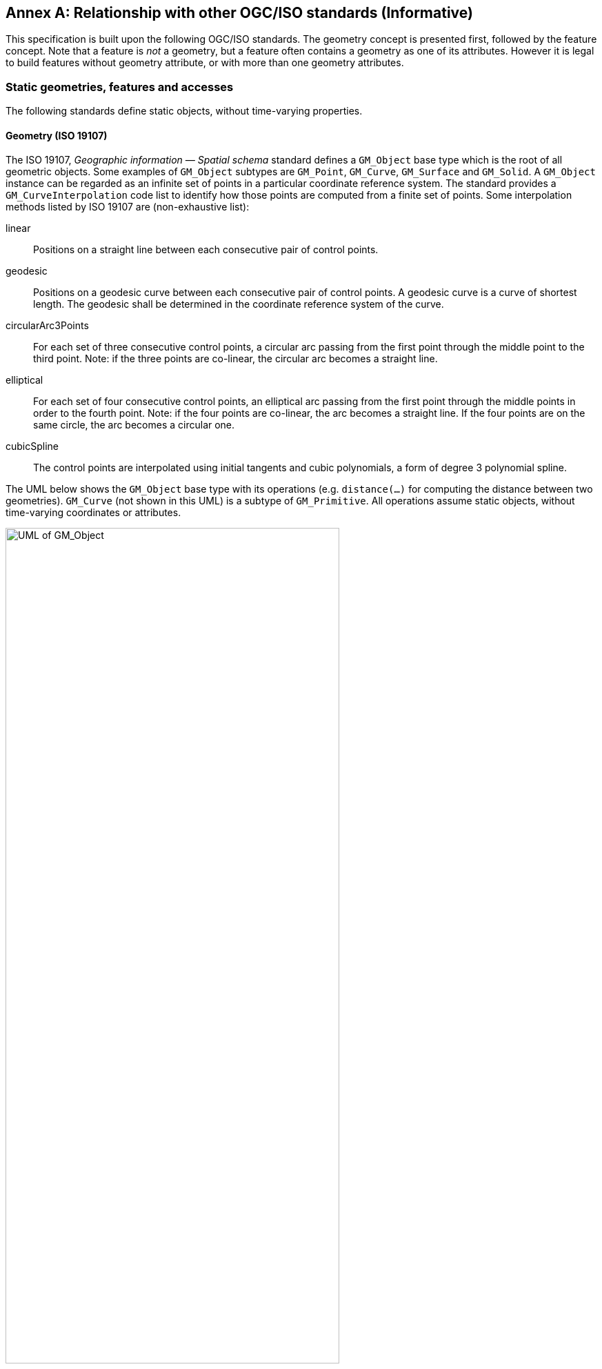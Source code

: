 [appendix]
:appendix-caption: Annex
== Relationship with other OGC/ISO standards (Informative)

This specification is built upon the following OGC/ISO standards.
The geometry concept is presented first, followed by the feature concept.
Note that a feature is _not_ a geometry, but a feature often contains a geometry as one of its attributes.
However it is legal to build features without geometry attribute, or with more than one geometry attributes.




=== Static geometries, features and accesses

The following standards define static objects, without time-varying properties.




==== Geometry (ISO 19107)

The ISO 19107, _Geographic information — Spatial schema_ standard
defines a `GM_Object` base type which is the root of all geometric objects.
Some examples of `GM_Object` subtypes are `GM_Point`, `GM_Curve`, `GM_Surface` and `GM_Solid`.
A `GM_Object` instance can be regarded as an infinite set of points in a particular coordinate reference system.
The standard provides a `GM_CurveInterpolation` code list to identify how those points are computed from a finite set of points.
Some interpolation methods listed by ISO 19107 are (non-exhaustive list):

linear::
Positions on a straight line between each consecutive pair of control points.

geodesic::
Positions on a geodesic curve between each consecutive pair of control points.
A geodesic curve is a curve of shortest length.
The geodesic shall be determined in the coordinate reference system of the curve.

circularArc3Points::
For each set of three consecutive control points,
a circular arc passing from the first point through the middle point to the third point.
Note: if the three points are co-linear, the circular arc becomes a straight line.

elliptical::
For each set of four consecutive control points,
an elliptical arc passing from the first point through the middle points in order to the fourth point.
Note: if the four points are co-linear, the arc becomes a straight line.
If the four points are on the same circle, the arc becomes a circular one.

cubicSpline::
The control points are interpolated using initial tangents and cubic polynomials, a form of degree 3 polynomial spline.

The UML below shows the `GM_Object` base type with its operations
(e.g. `distance(…)` for computing the distance between two geometries).
`GM_Curve` (not shown in this UML) is a subtype of `GM_Primitive`.
All operations assume static objects, without time-varying coordinates or attributes.

.GM_Object from ISO 19107:2003 figure 6
image::images/GM_Object.png[alt=UML of GM_Object,align="center",width=75%]


**TODO:** above discussion is based on ISO 19107:2003. It needs to be updated for latest revisions.

**TODO:** provide a simplified version of this UML.

Geometry, topology and temporal-objects (`GM_Object`, `TP_Object`, `TM_Object`) are not abstractions of real-world phenomena.
These types can provide types for feature properties as described in the next section, but cannot be specialized to features.




==== Features (ISO 19109)

The ISO 19109, _Geographic information — Rules for application schema_ standard
defines types for the definition of features.
A feature is an abstraction of a real-world phenomena.
The terms “feature type” and “feature instance” are used to separate the following concepts of “feature”:

Feature type::
The whole collection of real-world phenomena classified in a concept.
For example the “bridge” feature type is the abstraction of the collection of all real-world phenomena
that is classified into the concept behind the term “bridge”.

Feature instance::
A certain occurrence of a feature type.
For example “Tower Bridge” feature instance is the abstraction of a certain real-world bridge in London.

In object-oriented modelling, feature types are equivalent to classes and feature instances are equivalent to objects,

The UML below shows the General Feature Model.
`FeatureType` is a metaclass that is instantiated as classes that represent individual feature types.
A `FeatureType` instance contains the list of properties (attributes, associations and operations)
that feature instances of that type can contain.
Geometries are properties like any other, without any special treatment.
All properties are static, without time-varying values.

.General Feature Model from ISO 19109:2009 figure 5
image::images/FeatureType.png[alt=UML of feature model,align="center",width=100%]

**TODO:** provide a simplified version of this UML.




==== Simple Features SQL

The link:https://portal.ogc.org/files/?artifact_id=25354[Simple Feature Access — Part 2: SQL Option] standard
describes a feature access implementation in SQL based on a profile of ISO 19107.
This standard defines _feature table_ as a table where the columns represent feature attributes,
and the rows represent feature instances.
The geometry of a feature is one of its feature attributes.




==== Filter Encoding (ISO 19143)

The ISO 19143, _Geographic information — Filter encoding_ standard
(also link:https://portal.ogc.org/files/?artifact_id=39968[OGC standard]) provides types for constructing queries.
These objects can be transformed into a SQL “SELECT … FROM … WHERE … ORDER BY …” statement to fetch data stored in a SQL-based relational database.
Similarly, the same objects can be transformed into an XQuery expression in order to retrieve data from XML document.
The UML below shows the objects used for querying a subset based on spatial operations such as “contains” or “intersects”.

.Spatial operators from ISO 19143 figure 6
image::images/Filter.png[alt=UML of spatial operators,align="center",width=75%]




==== Features web API

The link:http://docs.opengeospatial.org/is/17-069r3/17-069r3.html[OGC 17-069, _Features — Part 1: Core_] standard
specifies the fundamental building blocks for interacting with features using Web API.
This base standards allow to get all features available on a server,
or to get feature instances by their identifier.



==== Features Filtering web API

The link:https://portal.ogc.org/files/96288[OGC TBD, _Features — Part 3: Filtering and the Common Query Language (CQL)_] standard
extends the Feature web API with capabilities to encode more sophisticated queries.
The conceptual model is close to ISO 19143.




=== Temporal geometries and moving Features

==== Moving Features (ISO 19141)

The ISO 19141, _Geographic information — Schema for moving features_ standard
extends the ISO 19107 spatial schema for addressing features whose locations change over time.
Despite the “Moving Features” name, that standard is more about “Moving geometries”.
The UML below shows how the `MF_Trajectory` type extends the “static” types from ISO 19107.

.Trajectory type from ISO 19141 figure 3
image::images/Trajectory.png[alt=UML of trajectory,align="center",width=50%]

Trajectory inherits some operations shown below.
Those operations are in addition to the operations inherited from `GM_Object`.
For example the `distance(…)` operation from ISO 19107 is now completed by a `nearestApproach(…)` operation.

.Temporal geometry from ISO 19141 figure 6
image::images/TemporalGeometry.png[alt=UML of temporal geometry,align="center",width=50%]




==== Moving Features XML encoding (OGC 18-075)

The link:http://docs.opengeospatial.org/is/18-075/18-075.html[OGC 18-075 _Moving Features Encoding Part I: XML Core_]
standard takes a subset of ISO 19141 specification and encodes it in XML format.
But that standard also completes ISO 19141 by allowing to specify attributes whose value change over time.
This extension to above _General Feature Model_ is shown below:

.Dynamic attribute from OGC 18-075 figure 3
image::images/DynamicAttribute.png[alt=UML of dynamic attribute,align="center",width=50%]




==== Moving Features JSON encoding (OGC 19-045)

The link:http://docs.opengeospatial.org/is/19-045r3/19-045r3.html[OGC 19-045 _Moving Features Encoding Extension — JSON_]
standard takes a subset of ISO 19141 specification and encodes it in JSON format.
The specification provides various UML diagrams summarizing ISO 19141.




==== Moving Feature Access

The link:http://docs.opengeospatial.org/is/16-120r3/16-120r3.html[OGC 16-120, _Moving Features Access_] standard
(TODO)


